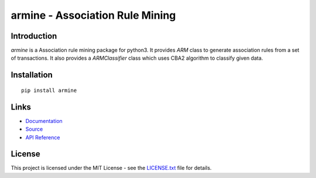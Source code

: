 ######################################################################################
armine - Association Rule Mining
######################################################################################

.. inclusion-marker-badges-start

.. image:: https://badge.fury.io/py/armine.svg
    :target: https://badge.fury.io/py/armine
    
.. image:: https://travis-ci.org/pri22296/armine.svg?branch=master
    :target: https://travis-ci.org/pri22296/armine
    
.. image:: https://api.codacy.com/project/badge/Grade/7c5dac25e04c4e16b8ab395eece244d6
    :target: https://www.codacy.com/app/pri22296/armine?utm_source=github.com&amp;utm_medium=referral&amp;utm_content=pri22296/arm&amp;utm_campaign=Badge_Grade

.. image:: https://landscape.io/github/pri22296/armine/master/landscape.svg?style=flat
    :target: https://landscape.io/github/pri22296/armine/master
    :alt: Code Health
   
.. image:: https://readthedocs.org/projects/armine/badge/?version=latest
    :target: http://armine.readthedocs.io/en/latest/?badge=latest
    :alt: Documentation Status

.. inclusion-marker-badges-end


.. inclusion-marker-introduction-start

**************************************************************************
Introduction
**************************************************************************

`armine` is a Association rule mining package for python3. It provides `ARM` class
to generate association rules from a set of transactions. It also provides a
`ARMClassifier` class which uses CBA2 algorithm to classify given data.

.. inclusion-marker-introduction-end


.. inclusion-marker-install-start

**************************************************************************
Installation
**************************************************************************

::

    pip install armine


.. inclusion-marker-install-end


.. inclusion-marker-links-start

**************************************************************************
Links
**************************************************************************

* `Documentation <http://armine.readthedocs.io/en/latest/>`_

* `Source <https://github.com/pri22296/armine>`_

* `API Reference <http://armine.readthedocs.io/en/latest/source/armine.html#module-armine>`_


.. inclusion-marker-links-end


.. inclusion-marker-license-start

**************************************************************************
License
**************************************************************************

This project is licensed under the MIT License - see the `LICENSE.txt <https://github.com/pri22296/arm/blob/master/LICENSE.txt>`_ file for details.


.. inclusion-marker-license-end